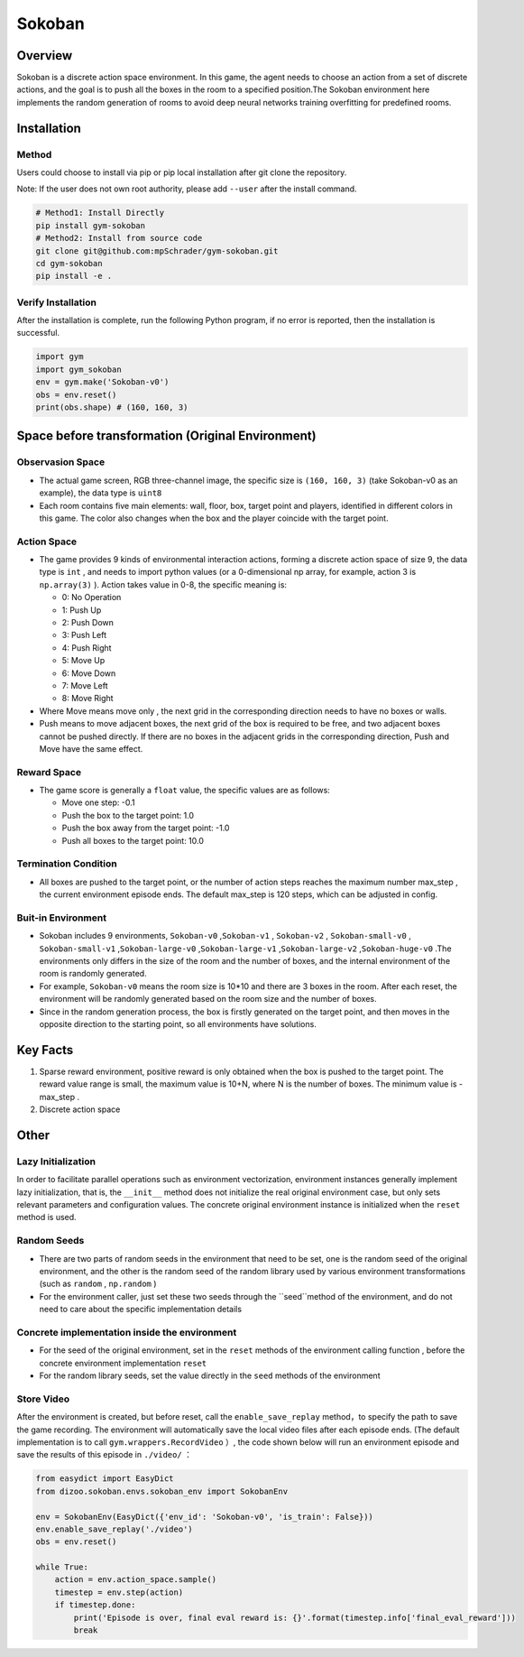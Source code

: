 Sokoban
~~~~~~~

Overview
=======

Sokoban is a discrete action space environment. In this game, the agent needs to choose an action from a set of discrete actions, and the goal is to push all the boxes in the room to a specified position.The Sokoban environment here implements the random generation of rooms to avoid deep neural networks training overfitting for predefined rooms.

.. image:: ./images/sokoban.gif
   :align: center
   :scale: 70%

Installation
=======

Method
--------

Users could choose to install via pip or pip local installation after git clone the repository.

Note: If the user does not own root authority, please add ``--user`` after the install command.

.. code:: shell

   # Method1: Install Directly
   pip install gym-sokoban
   # Method2: Install from source code
   git clone git@github.com:mpSchrader/gym-sokoban.git
   cd gym-sokoban
   pip install -e .

Verify Installation
--------

After the installation is complete, run the following Python program, if no error is reported, then the installation is successful.

.. code:: python

   import gym
   import gym_sokoban
   env = gym.make('Sokoban-v0')
   obs = env.reset()
   print(obs.shape) # (160, 160, 3)

Space before transformation (Original Environment)
==========================


Observasion Space
--------

-  The actual game screen, RGB three-channel image, the specific size is \ ``(160, 160, 3)`` \ (take Sokoban-v0 as an example), the data type is \ ``uint8`` \

-  Each room contains five main elements: wall, floor, box, target point and players, identified in different colors in this game. The color also changes when the box and the player coincide with the target point.

Action Space
--------

-  The game provides 9 kinds of environmental interaction actions, forming a discrete action space of size 9, the data type is \ ``int`` \, and needs to import python values ​​(or a 0-dimensional np array, for example, action 3 is \ ``np.array(3)`` \). Action takes value in 0-8, the specific meaning is:


   -  0: No Operation

   -  1: Push Up

   -  2: Push Down

   -  3: Push Left

   -  4: Push Right

   -  5: Move Up

   -  6: Move Down

   -  7: Move Left

   -  8: Move Right

-  Where Move means move only , the next grid in the corresponding direction needs to have no boxes or walls.

-  Push means to move adjacent boxes, the next grid of the box is required to be free, and two adjacent boxes cannot be pushed directly. If there are no boxes in the adjacent grids in the corresponding direction, Push and Move have the same effect.

Reward Space
--------

-  The game score is generally a \ ``float`` \value, the specific values are as follows:

   -  Move one step: -0.1

   -  Push the box to the target point: 1.0

   -  Push the box away from the target point: -1.0

   -  Push all boxes to the target point: 10.0


Termination Condition
---------

-  All boxes are pushed to the target point, or the number of action steps reaches the maximum number max_step , the current environment episode ends. The default max_step is 120 steps, which can be adjusted in config.

Buit-in Environment
---------

-  Sokoban includes 9 environments, \ ``Sokoban-v0`` \,\ ``Sokoban-v1`` \, \ ``Sokoban-v2`` \, \ ``Sokoban-small-v0`` \, \ ``Sokoban-small-v1`` \,\ ``Sokoban-large-v0`` \,\ ``Sokoban-large-v1`` \,\ ``Sokoban-large-v2`` \,\ ``Sokoban-huge-v0`` \.The environments only differs in the size of the room and the number of boxes, and the internal environment of the room is randomly generated.

-  For example, \ ``Sokoban-v0`` \ means the room size is 10*10 and there are 3 boxes in the room. After each reset, the environment will be randomly generated based on the room size and the number of boxes.

-  Since in the random generation process, the box is firstly generated on the target point, and then moves in the opposite direction to the starting point, so all environments have solutions.


Key Facts
========

1. Sparse reward environment, positive reward is only obtained when the box is pushed to the target point. The reward value range is small, the maximum value is 10+N, where N is the number of boxes. The minimum value is -max_step .


2. Discrete action space


Other
========

Lazy Initialization
----------

In order to facilitate parallel operations such as environment vectorization, environment instances generally implement lazy initialization, that is, the \ ``__init__`` \ method does not initialize the real original environment case, but only sets relevant parameters and configuration values. The concrete original environment instance is initialized when the \ ``reset`` \ method is used.

Random Seeds
--------

-  There are two parts of random seeds in the environment that need to be set, one is the random seed of the original environment, and the other is the random seed of the random library used by various environment transformations (such as \ ``random`` \ , \ ``np.random`` \)

-  For the environment caller, just set these two seeds through the \``seed``\ method of the environment, and do not need to care about the specific implementation details

Concrete implementation inside the environment
----------------------------------------------

-  For the seed of the original environment, set in the \ ``reset`` \ methods of the environment calling function , before the concrete environment implementation  \ ``reset`` \ 

-  For the random library seeds, set the value directly in the \ ``seed`` \ methods of the environment


Store Video
--------

After the environment is created, but before reset, call the \ ``enable_save_replay`` \ method，to specify the path to save the game recording. The environment will automatically save the local video files after each episode ends. (The default implementation is to call \ ``gym.wrappers.RecordVideo`` \ ）, the code shown below will run an environment episode and save the results of this episode in \ ``./video/`` \ ：

.. code:: python

  from easydict import EasyDict
  from dizoo.sokoban.envs.sokoban_env import SokobanEnv

  env = SokobanEnv(EasyDict({'env_id': 'Sokoban-v0', 'is_train': False}))
  env.enable_save_replay('./video')
  obs = env.reset()

  while True:
      action = env.action_space.sample()
      timestep = env.step(action)
      if timestep.done:
          print('Episode is over, final eval reward is: {}'.format(timestep.info['final_eval_reward']))
          break
